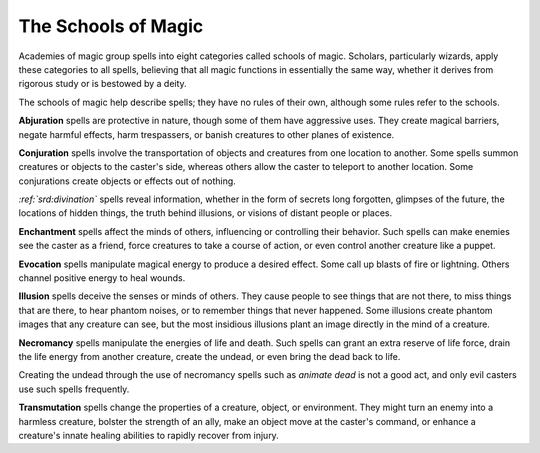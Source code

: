 
.. _srd:the-schools-of-magic:

The Schools of Magic
--------------------

Academies of magic group spells into eight categories called schools of
magic. Scholars, particularly wizards, apply these categories to all
spells, believing that all magic functions in essentially the same way,
whether it derives from rigorous study or is bestowed by a deity.

The schools of magic help describe spells; they have no rules of their
own, although some rules refer to the schools.

**Abjuration** spells are protective in nature, though some of them have
aggressive uses. They create magical barriers, negate harmful effects,
harm trespassers, or banish creatures to other planes of existence.

**Conjuration** spells involve the transportation of objects and
creatures from one location to another. Some spells summon creatures or
objects to the caster's side, whereas others allow the caster to
teleport to another location. Some conjurations create objects or
effects out of nothing.

*:ref:`srd:divination`* spells reveal information, whether in the form of secrets
long forgotten, glimpses of the future, the locations of hidden things,
the truth behind illusions, or visions of distant people or places.

**Enchantment** spells affect the minds of others, influencing or
controlling their behavior. Such spells can make enemies see the caster
as a friend, force creatures to take a course of action, or even control
another creature like a puppet.

**Evocation** spells manipulate magical energy to produce a desired
effect. Some call up blasts of fire or lightning. Others channel
positive energy to heal wounds.

**Illusion** spells deceive the senses or minds of others. They cause
people to see things that are not there, to miss things that are there,
to hear phantom noises, or to remember things that never happened. Some
illusions create phantom images that any creature can see, but the most
insidious illusions plant an image directly in the mind of a creature.

**Necromancy** spells manipulate the energies of life and death. Such
spells can grant an extra reserve of life force, drain the life energy
from another creature, create the undead, or even bring the dead back to
life.

Creating the undead through the use of necromancy spells such as
*animate dead* is not a good act, and only evil casters use such spells
frequently.

**Transmutation** spells change the properties of a creature, object, or
environment. They might turn an enemy into a harmless creature, bolster
the strength of an ally, make an object move at the caster's command, or
enhance a creature's innate healing abilities to rapidly recover from
injury.
